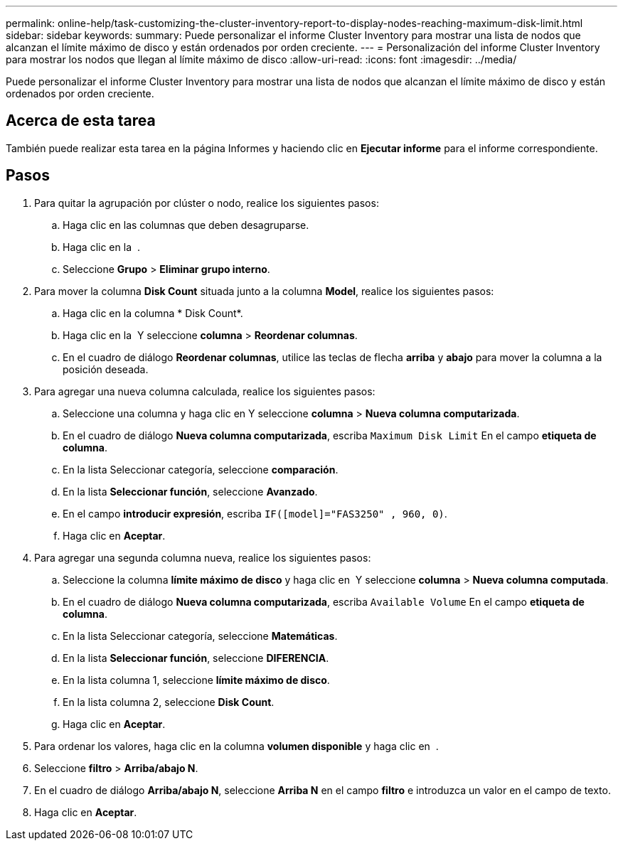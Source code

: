 ---
permalink: online-help/task-customizing-the-cluster-inventory-report-to-display-nodes-reaching-maximum-disk-limit.html 
sidebar: sidebar 
keywords:  
summary: Puede personalizar el informe Cluster Inventory para mostrar una lista de nodos que alcanzan el límite máximo de disco y están ordenados por orden creciente. 
---
= Personalización del informe Cluster Inventory para mostrar los nodos que llegan al límite máximo de disco
:allow-uri-read: 
:icons: font
:imagesdir: ../media/


[role="lead"]
Puede personalizar el informe Cluster Inventory para mostrar una lista de nodos que alcanzan el límite máximo de disco y están ordenados por orden creciente.



== Acerca de esta tarea

También puede realizar esta tarea en la página Informes y haciendo clic en *Ejecutar informe* para el informe correspondiente.



== Pasos

. Para quitar la agrupación por clúster o nodo, realice los siguientes pasos:
+
.. Haga clic en las columnas que deben desagruparse.
.. Haga clic en la image:../media/click-to-see-menu.gif[""] .
.. Seleccione *Grupo* > *Eliminar grupo interno*.


. Para mover la columna *Disk Count* situada junto a la columna *Model*, realice los siguientes pasos:
+
.. Haga clic en la columna * Disk Count*.
.. Haga clic en la image:../media/click-to-see-menu.gif[""] Y seleccione *columna* > *Reordenar columnas*.
.. En el cuadro de diálogo *Reordenar columnas*, utilice las teclas de flecha *arriba* y *abajo* para mover la columna a la posición deseada.


. Para agregar una nueva columna calculada, realice los siguientes pasos:
+
.. Seleccione una columna y haga clic en image:../media/click-to-see-menu.gif[""]Y seleccione *columna* > *Nueva columna computarizada*.
.. En el cuadro de diálogo *Nueva columna computarizada*, escriba `Maximum Disk Limit` En el campo *etiqueta de columna*.
.. En la lista Seleccionar categoría, seleccione *comparación*.
.. En la lista *Seleccionar función*, seleccione *Avanzado*.
.. En el campo *introducir expresión*, escriba `IF([model]="FAS3250" , 960, 0)`.
.. Haga clic en *Aceptar*.


. Para agregar una segunda columna nueva, realice los siguientes pasos:
+
.. Seleccione la columna *límite máximo de disco* y haga clic en image:../media/click-to-see-menu.gif[""] Y seleccione *columna* > *Nueva columna computada*.
.. En el cuadro de diálogo *Nueva columna computarizada*, escriba `Available Volume` En el campo *etiqueta de columna*.
.. En la lista Seleccionar categoría, seleccione *Matemáticas*.
.. En la lista *Seleccionar función*, seleccione *DIFERENCIA*.
.. En la lista columna 1, seleccione *límite máximo de disco*.
.. En la lista columna 2, seleccione *Disk Count*.
.. Haga clic en *Aceptar*.


. Para ordenar los valores, haga clic en la columna *volumen disponible* y haga clic en image:../media/click-to-see-menu.gif[""] .
. Seleccione *filtro* > *Arriba/abajo N*.
. En el cuadro de diálogo *Arriba/abajo N*, seleccione *Arriba N* en el campo *filtro* e introduzca un valor en el campo de texto.
. Haga clic en *Aceptar*.

